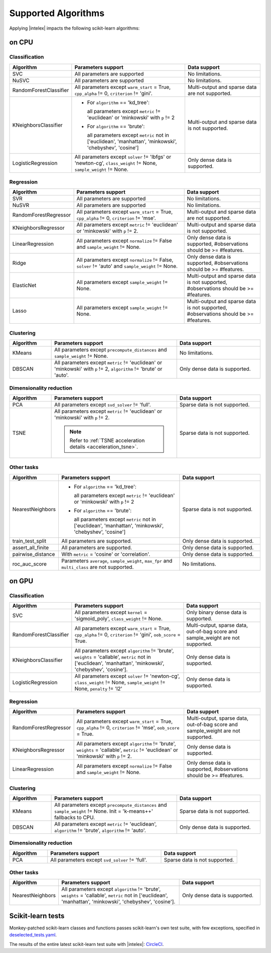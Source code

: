.. ******************************************************************************
.. * Copyright 2020 Intel Corporation
.. *
.. * Licensed under the Apache License, Version 2.0 (the "License");
.. * you may not use this file except in compliance with the License.
.. * You may obtain a copy of the License at
.. *
.. *     http://www.apache.org/licenses/LICENSE-2.0
.. *
.. * Unless required by applicable law or agreed to in writing, software
.. * distributed under the License is distributed on an "AS IS" BASIS,
.. * WITHOUT WARRANTIES OR CONDITIONS OF ANY KIND, either express or implied.
.. * See the License for the specific language governing permissions and
.. * limitations under the License.
.. *******************************************************************************/

.. _sklearn_algorithms:

####################
Supported Algorithms
####################

Applying |intelex| impacts the following scikit-learn algorithms:

on CPU
------

Classification
**************

.. list-table::
   :widths: 10 30 20
   :header-rows: 1
   :align: left

   * - Algorithm
     - Parameters support
     - Data support
   * - SVC
     - All parameters are supported
     - No limitations.
   * - NuSVC
     - All parameters are supported
     - No limitations.
   * - RandomForestClassifier
     - All parameters except ``warm_start`` = True, ``cpp_alpha`` != 0, ``criterion`` != 'gini'.
     - Multi-output and sparse data are not supported.
   * - KNeighborsClassifier
     - 
       - For ``algorithm`` == 'kd_tree':
       
         all parameters except ``metric`` != 'euclidean' or 'minkowski' with ``p`` != 2
       - For ``algorithm`` == 'brute':
         
         all parameters except ``metric`` not in ['euclidean', 'manhattan', 'minkowski', 'chebyshev', 'cosine']
     - Multi-output and sparse data is not supported.
   * - LogisticRegression
     - All parameters except ``solver`` != 'lbfgs' or 'newton-cg', ``class_weight`` != None, ``sample_weight`` != None.
     - Only dense data is supported.

Regression
**********

.. list-table::
   :widths: 10 30 20
   :header-rows: 1
   :align: left

   * - Algorithm
     - Parameters support
     - Data support
   * - SVR
     - All parameters are supported
     - No limitations.
   * - NuSVR
     - All parameters are supported
     - No limitations.
   * - RandomForestRegressor
     - All parameters except ``warm_start`` = True, ``cpp_alpha`` != 0, ``criterion`` != 'mse'.
     - Multi-output and sparse data are not supported.
   * - KNeighborsRegressor
     - All parameters except ``metric`` != 'euclidean' or 'minkowski' with ``p`` != 2.
     - Multi-output and sparse data is not supported.
   * - LinearRegression
     - All parameters except ``normalize`` != False and ``sample_weight`` != None.
     - Only dense data is supported, #observations should be >= #features.
   * - Ridge
     - All parameters except ``normalize`` != False, ``solver`` != 'auto' and ``sample_weight`` != None.
     - Only dense data is supported, #observations should be >= #features.
   * - ElasticNet
     - All parameters except ``sample_weight`` != None.
     - Multi-output and sparse data is not supported, #observations should be >= #features.
   * - Lasso
     - All parameters except ``sample_weight`` != None.
     - Multi-output and sparse data is not supported, #observations should be >= #features.

Clustering
**********

.. list-table::
   :widths: 10 30 20
   :header-rows: 1
   :align: left

   * - Algorithm
     - Parameters support
     - Data support
   * - KMeans
     - All parameters except ``precompute_distances`` and ``sample_weight`` != None.
     - No limitations.
   * - DBSCAN
     - All parameters except ``metric`` != 'euclidean' or 'minkowski' with ``p`` != 2, ``algorithm`` != 'brute' or 'auto'.
     - Only dense data is supported.

Dimensionality reduction
************************

.. list-table::
   :widths: 10 30 20
   :header-rows: 1
   :align: left

   * - Algorithm
     - Parameters support
     - Data support
   * - PCA
     - All parameters except ``svd_solver`` != 'full'.
     - Sparse data is not supported.
   * - TSNE
     - All parameters except ``metric`` != 'euclidean' or 'minkowski' with ``p`` != 2.

       .. note:: Refer to :ref:`TSNE acceleration details <acceleration_tsne>`.
     - Sparse data is not supported.

Other tasks
***********

.. list-table::
   :widths: 10 30 20
   :header-rows: 1
   :align: left

   * - Algorithm
     - Parameters support
     - Data support
   * - NearestNeighbors
     - 
       - For ``algorithm`` == 'kd_tree':
         
         all parameters except ``metric`` != 'euclidean' or 'minkowski' with ``p`` != 2
       - For ``algorithm`` == 'brute':
         
         all parameters except ``metric`` not in ['euclidean', 'manhattan', 'minkowski', 'chebyshev', 'cosine']
     - Sparse data is not supported.
   * - train_test_split
     - All parameters are supported.
     - Only dense data is supported.
   * - assert_all_finite
     - All parameters are supported.
     - Only dense data is supported.
   * - pairwise_distance
     - With ``metric`` = 'cosine' or 'correlation'.
     - Only dense data is supported.
   * - roc_auc_score
     - Parameters ``average``, ``sample_weight``, ``max_fpr`` and ``multi_class`` are not supported.
     - No limitations.

on GPU
------

Classification
**************

.. list-table::
   :widths: 10 30 20
   :header-rows: 1
   :align: left

   * - Algorithm
     - Parameters support
     - Data support
   * - SVC
     - All parameters except ``kernel`` = 'sigmoid_poly', ``class_weight`` != None.
     - Only binary dense data is supported.
   * - RandomForestClassifier
     - All parameters except ``warm_start`` = True, ``cpp_alpha`` != 0, ``criterion`` != 'gini', ``oob_score`` = True.
     - Multi-output, sparse data, out-of-bag score and sample_weight are not supported.
   * - KNeighborsClassifier
     - All parameters except ``algorithm`` != 'brute', ``weights`` = 'callable', ``metric`` not in ['euclidean', 'manhattan', 'minkowski', 'chebyshev', 'cosine'].
     - Only dense data is supported.
   * - LogisticRegression
     - All parameters except ``solver`` != 'newton-cg', ``class_weight`` != None, ``sample_weight`` != None, ``penalty`` != 'l2'
     - Only dense data is supported.

Regression
**********

.. list-table::
   :widths: 10 30 20
   :header-rows: 1
   :align: left

   * - Algorithm
     - Parameters support
     - Data support
   * - RandomForestRegressor
     - All parameters except ``warm_start`` = True, ``cpp_alpha`` != 0, ``criterion`` != 'mse', ``oob_score`` = True.
     - Multi-output, sparse data, out-of-bag score and sample_weight are not supported.
   * - KNeighborsRegressor
     - All parameters except ``algorithm`` != 'brute', ``weights`` = 'callable', ``metric`` != 'euclidean' or 'minkowski' with ``p`` != 2.
     - Only dense data is supported.
   * - LinearRegression
     - All parameters except ``normalize`` != False and ``sample_weight`` != None.
     - Only dense data is supported, #observations should be >= #features.

Clustering
**********

.. list-table::
   :widths: 10 30 20
   :header-rows: 1
   :align: left

   * - Algorithm
     - Parameters support
     - Data support
   * - KMeans
     - All parameters except ``precompute_distances`` and ``sample_weight`` != None. Init = 'k-means++' fallbacks to CPU.
     - Sparse data is not supported.
   * - DBSCAN
     - All parameters except ``metric`` != 'euclidean', ``algorithm`` != 'brute', ``algorithm`` != 'auto'.
     - Only dense data is supported.

Dimensionality reduction
************************

.. list-table::
   :widths: 10 30 20
   :header-rows: 1
   :align: left

   * - Algorithm
     - Parameters support
     - Data support
   * - PCA
     - All parameters except ``svd_solver`` != 'full'.
     - Sparse data is not supported.

Other tasks
***********

.. list-table::
   :widths: 10 30 20
   :header-rows: 1
   :align: left

   * - Algorithm
     - Parameters support
     - Data support
   * - NearestNeighbors
     - All parameters except ``algorithm`` != 'brute', ``weights`` = 'callable', ``metric`` not in ['euclidean', 'manhattan', 'minkowski', 'chebyshev', 'cosine'].
     - Only dense data is supported.

.. seealso:: :ref:`oneapi_gpu`

Scikit-learn tests
------------------

Monkey-patched scikit-learn classes and functions passes scikit-learn's own test
suite, with few exceptions, specified in `deselected_tests.yaml
<https://github.com/intel/scikit-learn-intelex/blob/master/deselected_tests.yaml>`__.

The results of the entire latest scikit-learn test suite with |intelex|: `CircleCI
<https://circleci.com/gh/intel/scikit-learn-intelex>`_.